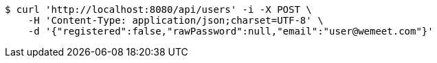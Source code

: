 [source,bash]
----
$ curl 'http://localhost:8080/api/users' -i -X POST \
    -H 'Content-Type: application/json;charset=UTF-8' \
    -d '{"registered":false,"rawPassword":null,"email":"user@wemeet.com"}'
----